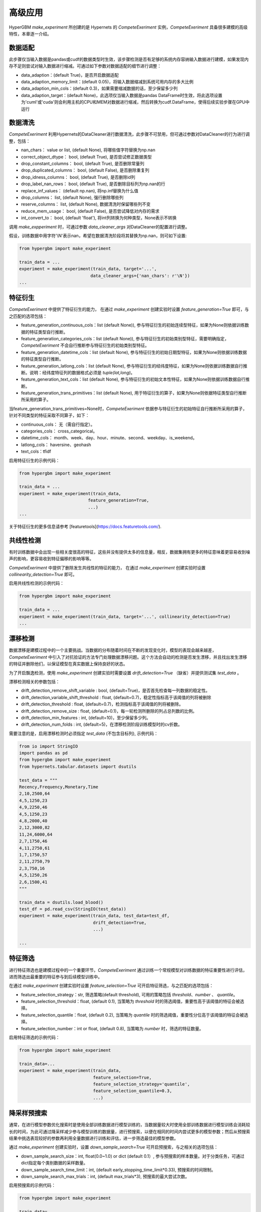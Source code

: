 高级应用
==========

HyperGBM *make_experiment* 所创建的是 Hypernets 的 *CompeteExeriment* 实例，*CompeteExeriment* 具备很多建模的高级特性，本章逐一介绍。

.. mermaid::

    flowchart LR
        da[数<br/>据<br/>适<br/>配]
        dc[数<br/>据<br/>清<br/>洗]
        fg[特征衍生]
        cd[共线性检测]
        dd[漂移检测]
        fs[特征筛选]
        s1[优化搜索]
        pi[二阶段<br/>特征筛选]
        pl[伪标签]
        s2[二阶段<br/>优化搜索]
        em[模<br/>型<br/>融<br/>合]
        op2[op]

        subgraph 一阶段
            direction LR
            subgraph op
                direction TB
                cd-->dd
                dd-->fs
            end
            fg-->op
            op-->s1
        end
        subgraph 二阶段
            direction LR
            subgraph op2
                direction TB
                pi-->pl
            end
            op2-->s2
        end
        da-->dc-->一阶段-->二阶段-->em

        style 二阶段 stroke:#6666,stroke-width:2px,stroke-dasharray: 5, 5;
        style 二阶段 stroke:#6666,stroke-width:2px,stroke-dasharray: 5, 5;


数据适配
---------

此步骤仅当输入数据是pandas或cudf的数据类型时生效，该步骤检测是否有足够的系统内存容纳输入数据进行建模，如果发现内存不足则尝试对输入数据进行缩减。可通过如下参数对数据适配的细节进行调整：

* data_adaption：(default True)，是否开启数据适配
* data_adaption_memory_limit：(default 0.05)，将输入数据缩减到系统可用内存的多大比例
* data_adaption_min_cols：(default 0.3)，如果需要缩减数据的话，至少保留多少列
* data_adaption_target：(default None)，此选项仅当输入数据是pandas DataFrame时生效，将此选项设置为'cuml'或'cuda'则会利用主机的CPU和MEM对数据进行缩减，然后转换为cudf.DataFrame，使得后续实验步骤在GPU中运行

数据清洗
---------

*CompeteExeriment* 利用Hypernets的DataCleaner进行数据清洗，此步骤不可禁用，但可通过参数对DataCleaner的行为进行调整，包括：

* nan_chars： value or list, (default None), 将哪些值字符替换为np.nan
* correct_object_dtype： bool, (default True), 是否尝试修正数据类型
* drop_constant_columns： bool, (default True), 是否删除常量列
* drop_duplicated_columns： bool, (default False), 是否删除重复列
* drop_idness_columns： bool, (default True), 是否删除id列
* drop_label_nan_rows： bool, (default True), 是否删除目标列为np.nan的行
* replace_inf_values： (default np.nan), 将np.inf替换为什么值
* drop_columns： list, (default None), 强行删除哪些列
* reserve_columns： list, (default None), 数据清洗时保留哪些列不变
* reduce_mem_usage： bool, (default False), 是否尝试降低对内存的需求
* int_convert_to： bool, (default 'float'), 将int列转换为何种类型，None表示不转换


调用 *make_expperiment* 时，可通过参数 *data_cleaner_args* 对DataCleaner的配置进行调整。

假设，训练数据中用字符'\\N'表示nan，希望在数据清洗阶段将其替换为np.nan，则可如下设置:

.. code-block:: python

    from hypergbm import make_experiment

    train_data = ...
    experiment = make_experiment(train_data, target='...',
                                data_cleaner_args={'nan_chars': r'\N'})
    ...


特征衍生
----------

*CompeteExeriment* 中提供了特征衍生的能力， 在通过 *make_experiment* 创建实验时设置 *feature_generation=True* 即可，与之匹配的选项包括：

* feature_generation_continuous_cols：list (default None)), 参与特征衍生的初始连续型特征，如果为None则依据训练数据的特征类型自行推断。
* feature_generation_categories_cols：list (default None)), 参与特征衍生的初始类别型特征，需要明确指定，*CompeteExeriment* 不会自行推断参与特征衍生的初始类别型特征。
* feature_generation_datetime_cols：list (default None), 参与特征衍生的初始日期型特征，如果为None则依据训练数据的特征类型自行推断。
* feature_generation_latlong_cols：list (default None), 参与特征衍生的经纬度特征，如果为None则依据训练数据自行推断。说明：经纬度特征列的数据格式必须是 *tuple(lat,long)*。
* feature_generation_text_cols：list (default None), 参与特征衍生的初始文本性特征，如果为None则依据训练数据自行推断。
* feature_generation_trans_primitives：list (default None), 用于特征衍生的算子，如果为None则依据特征类型自行推断所采用的算子。


当feature_generation_trans_primitives=None时，*CompeteExeriment* 依据参与特征衍生的初始特征自行推断所采用的算子，针对不同类型的特征采取不同算子，如下：

* continuous_cols： 无（需自行指定）。
* categories_cols： cross_categorical。
* datetime_cols： month、week、day、hour、minute、second、weekday、is_weekend。
* latlong_cols： haversine、geohash
* text_cols：tfidf


启用特征衍生的示例代码：

.. code-block:: python

    from hypergbm import make_experiment

    train_data = ...
    experiment = make_experiment(train_data,
                               feature_generation=True,
                               ...)
    ...



关于特征衍生的更多信息请参考 [featuretools](https://docs.featuretools.com/).


共线性检测
-----------------

有时训练数据中会出现一些相关度很高的特征，这些并没有提供太多的信息量，相反，数据集拥有更多的特征意味着更容易收到噪声的影响，更容易收到特征偏移的影响等等。

*CompeteExeriment* 中提供了删除发生共线性的特征的能力， 在通过 *make_experiment* 创建实验时设置 *collinearity_detection=True* 即可。

启用共线性检测的示例代码：

.. code-block:: python

    from hypergbm import make_experiment

    train_data = ...
    experiment = make_experiment(train_data, target='...', collinearity_detection=True)
    ...



漂移检测
------------

数据漂移是建模过程中的一个主要挑战。当数据的分布随着时间在不断的发现变化时，模型的表现会越来越差，*CompeteExeriment* 中引入了对抗验证的方法专门处理数据漂移问题。这个方法会自动的检测是否发生漂移，并且找出发生漂移的特征并删除他们，以保证模型在真实数据上保持良好的状态。

为了开启飘逸检测，使用 *make_experiment* 创建实验时需要设置 *drift_detection=True* （缺省）并提供测试集 *test_data* 。

漂移检测相关的参数包括：

* drift_detection_remove_shift_variable : bool, (default=True)，是否首先检查每一列数据的稳定性。
* drift_detection_variable_shift_threshold : float, (default=0.7)，稳定性指标高于该阈值的列将被删除
* drift_detection_threshold : float, (default=0.7)，检测指标高于该阈值的列将被删除。
* drift_detection_remove_size : float, (default=0.1)，每一轮检测所删除的列占总列数的比例。
* drift_detection_min_features : int, (default=10)，至少保留多少列。
* drift_detection_num_folds : int, (default=5)，在漂移检测阶段训练模型时的cv折数。

需要注意的是，启用漂移检测时必须指定 *test_data* (不包含目标列), 示例代码：

.. code-block:: python

    from io import StringIO
    import pandas as pd
    from hypergbm import make_experiment
    from hypernets.tabular.datasets import dsutils

    test_data = """
    Recency,Frequency,Monetary,Time
    2,10,2500,64
    4,5,1250,23
    4,9,2250,46
    4,5,1250,23
    4,8,2000,40
    2,12,3000,82
    11,24,6000,64
    2,7,1750,46
    4,11,2750,61
    1,7,1750,57
    2,11,2750,79
    2,3,750,16
    4,5,1250,26
    2,6,1500,41
    """

    train_data = dsutils.load_blood()
    test_df = pd.read_csv(StringIO(test_data))
    experiment = make_experiment(train_data, test_data=test_df,
                                 drift_detection=True,
                                 ...)

    ...



特征筛选
------------

进行特征筛选也是建模过程中的一个重要环节，*CompeteExeriment* 通过训练一个常规模型对训练数据的特征重要性进行评估，进而筛选出最重要的特征参与到后续模型训练中。

在通过 *make_experiment* 创建实验时设置 *feature_selection=True* 可开启特征筛选，与之匹配的选项包括：

* feature_selection_strategy：str, 筛选策略(default threshold), 可用的策略包括 *threshold*、*number* 、 *quantile*。
* feature_selection_threshold：float, (default 0.1), 当策略为 *threshold* 时的筛选阈值，重要性高于该阈值的特征会被选择。
* feature_selection_quantile：float, (default 0.2),  当策略为 *quantile* 时的筛选阈值，重要性分位高于该阈值的特征会被选择。
* feature_selection_number：int or float, (default 0.8), 当策略为 *number* 时，筛选的特征数量。

启用特征筛选的示例代码：

.. code-block:: python

    from hypergbm import make_experiment

    train_data=...
    experiment = make_experiment(train_data,
                                 feature_selection=True,
                                 feature_selection_strategy='quantile',
                                 feature_selection_quantile=0.3,
                                 ...)



降采样预搜索
----------------

通常，在进行模型参数优化搜索时是使用全部训练数据进行模型训练的，当数据量较大时使用全部训练数据进行模型训练会消耗较长的时间，为此可通过降采样减少参与模型训练的数据量，进行预搜索，以便在相同的时间内尝试更多的模型参数；然后从预搜索结果中挑选表现较好的参数再利用全量数据进行训练和评估，进一步筛选最佳的模型参数。

通过 *make_experiment* 创建实验时，设置 *down_sample_search=True* 可开启预搜索，与之相关的选项包括：

* down_sample_search_size：int, float(0.0~1.0) or dict (default 0.1）, 参与预搜索的样本数量。对于分类任务，可通过dict指定每个类别数据的采样数量。
* down_sample_search_time_limit：int, (default early_stopping_time_limit*0.33), 预搜索的时间限制。
* down_sample_search_max_trials：int, (default max_trials*3), 预搜索的最大尝试次数。


启用预搜索的示例代码：

.. code-block:: python

    from hypergbm import make_experiment

    train_data=...
    experiment = make_experiment(train_data,
                                 down_sample_search=True,
                                 down_sample_search_size=0.2,
                                 ...)


二阶段特征筛选
------------------

*CompeteExperiment* 支持在模型参数优化搜索之后，利用得到的模型对训练数据进行处理，然后再次进行模型参数优化搜索，即 *二阶段搜索*。目前 *CompeteExperiment* 支持的第二阶段数据处理方式包括二阶段特征筛选和伪标签，本章余下的两个小节中分别介绍。

在 *CompeteExperiment* 中，二阶段特征筛选是指从第一阶段选择若干表现较好的模型，进行 *permutation_importance* 评估，然后筛选出重要的特征。

通过 *make_experiment* 创建实验时，设置 *feature_reselection=True* 可开启二阶段特征筛选，与之相关的配置项包括：

* feature_reselection_estimator_size：int, (default=10), 用于评估特征重要性的模型数量（在一阶段搜索中表现最好的n个模型）。
* feature_reselection_strategy：str, 筛选策略(default threshold), 可用的策略包括 *threshold*、*number* 、 *quantile*。
* feature_reselection_threshold：float, (default 1e-5), 当策略为 *threshold* 时的筛选阈值，重要性高于该阈值的特征会被选择。
* feature_reselection_quantile：float, (default 0.2),  当策略为 *quantile* 时的筛选阈值，重要性分位高于该阈值的特征会被选择。
* feature_reselection_number：int or float, (default 0.8), 当策略为 *number* 时，筛选的特征数量。

启用二阶段特征筛选的示例代码：

.. code-block:: python

    from hypergbm import make_experiment

    train_data=...
    experiment = make_experiment(train_data,
                                 feature_reselection=True,
                                 ...)



关于 *permutation_importance* 的更多信息请参考 [scikit-learn](https://scikit-learn.org/stable/modules/permutation_importance.html)


伪标签
-----------

伪标签是一种半监督学习技术，将测试集中未观测标签列的特征数据通过一阶段训练的模型预测标签后，将置信度高于一定阈值的样本添加到训练数据中重新训练模型，有时候可以进一步提升模型在新数据上的拟合效果。

在通过 *make_experiment* 创建实验时设置 *pseudo_labeling=True* 可开启伪标签训练，与之相关的配置项包括：

* pseudo_labeling_strategy：str, 筛选策略(default threshold), 可用的策略包括 *threshold*、*number* 、 *quantile*。
* pseudo_labeling_proba_threshold：float(default 0.8), 当策略为 *threshold* 时的筛选阈值，置信度高于该阈值的样本会被选择。
* pseudo_labeling_proba_quantile：float(default 0.8), 当策略为 *quantile* 时的筛选阈值，置信度分位高于该阈值的样本会被选择。
* pseudo_labeling_sample_number：float(0.0~1.0) or int (default 0.2), 当策略为 *number* 时，对样本按置信度高低排序后选择的样本数（top n）。
* pseudo_labeling_resplit：bool(default=False), 添加新的伪标签数据后是否重新分割训练集和评估集. 如果为False, 直接把所有伪标签数据添加到训练集中重新训练模型，否则把训练集、评估集及伪标签数据合并后重新分割。

启用伪标签技术的示例代码：

.. code-block:: python

    from hypergbm import make_experiment

    train_data=...
    test_data=...
    experiment = make_experiment(train_data,
                                 test_data=test_data,
                                 pseudo_labeling=True,
                                 ...)



说明： 伪标签 仅对分类任务有效。


